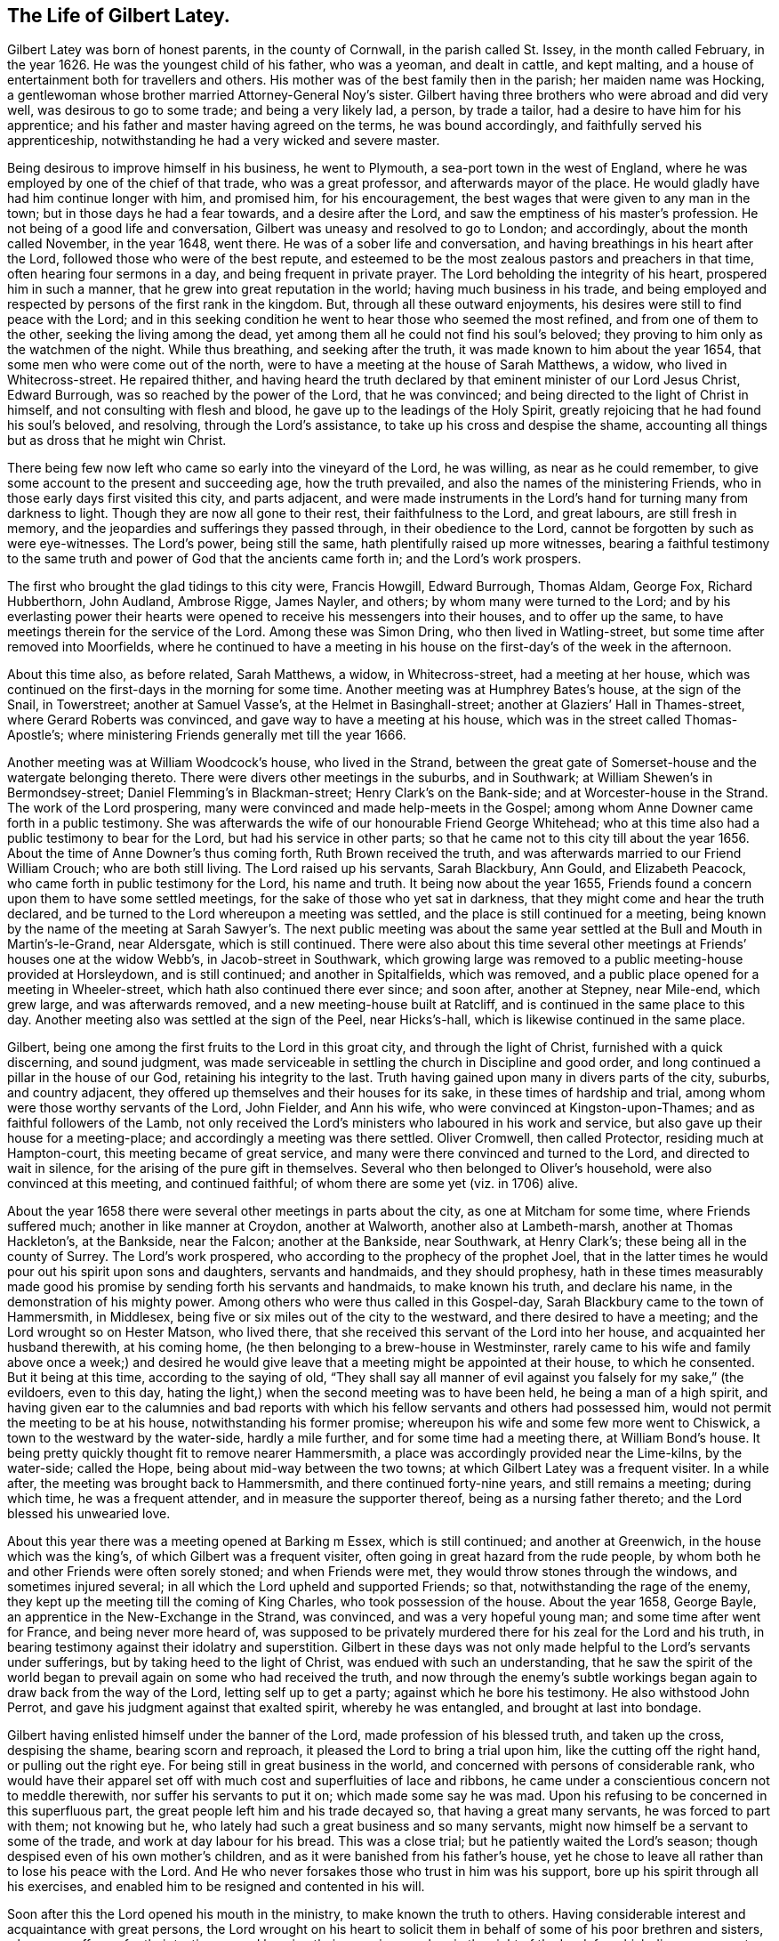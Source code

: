 == The Life of Gilbert Latey.

Gilbert Latey was born of honest parents, in the county of Cornwall,
in the parish called St. Issey, in the month called February, in the year 1626.
He was the youngest child of his father, who was a yeoman, and dealt in cattle,
and kept malting, and a house of entertainment both for travellers and others.
His mother was of the best family then in the parish; her maiden name was Hocking,
a gentlewoman whose brother married Attorney-General Noy`'s sister.
Gilbert having three brothers who were abroad and did very well,
was desirous to go to some trade; and being a very likely lad, a person,
by trade a tailor, had a desire to have him for his apprentice;
and his father and master having agreed on the terms, he was bound accordingly,
and faithfully served his apprenticeship,
notwithstanding he had a very wicked and severe master.

Being desirous to improve himself in his business, he went to Plymouth,
a sea-port town in the west of England,
where he was employed by one of the chief of that trade, who was a great professor,
and afterwards mayor of the place.
He would gladly have had him continue longer with him, and promised him,
for his encouragement, the best wages that were given to any man in the town;
but in those days he had a fear towards, and a desire after the Lord,
and saw the emptiness of his master`'s profession.
He not being of a good life and conversation,
Gilbert was uneasy and resolved to go to London; and accordingly,
about the month called November, in the year 1648, went there.
He was of a sober life and conversation,
and having breathings in his heart after the Lord,
followed those who were of the best repute,
and esteemed to be the most zealous pastors and preachers in that time,
often hearing four sermons in a day, and being frequent in private prayer.
The Lord beholding the integrity of his heart, prospered him in such a manner,
that he grew into great reputation in the world; having much business in his trade,
and being employed and respected by persons of the first rank in the kingdom.
But, through all these outward enjoyments,
his desires were still to find peace with the Lord;
and in this seeking condition he went to hear those who seemed the most refined,
and from one of them to the other, seeking the living among the dead,
yet among them all he could not find his soul`'s beloved;
they proving to him only as the watchmen of the night.
While thus breathing, and seeking after the truth,
it was made known to him about the year 1654,
that some men who were come out of the north,
were to have a meeting at the house of Sarah Matthews, a widow,
who lived in Whitecross-street.
He repaired thither,
and having heard the truth declared by that eminent minister of our Lord Jesus Christ,
Edward Burrough, was so reached by the power of the Lord, that he was convinced;
and being directed to the light of Christ in himself,
and not consulting with flesh and blood, he gave up to the leadings of the Holy Spirit,
greatly rejoicing that he had found his soul`'s beloved, and resolving,
through the Lord`'s assistance, to take up his cross and despise the shame,
accounting all things but as dross that he might win Christ.

There being few now left who came so early into the vineyard of the Lord, he was willing,
as near as he could remember, to give some account to the present and succeeding age,
how the truth prevailed, and also the names of the ministering Friends,
who in those early days first visited this city, and parts adjacent,
and were made instruments in the Lord`'s hand for turning many from darkness to light.
Though they are now all gone to their rest, their faithfulness to the Lord,
and great labours, are still fresh in memory,
and the jeopardies and sufferings they passed through, in their obedience to the Lord,
cannot be forgotten by such as were eye-witnesses.
The Lord`'s power, being still the same, hath plentifully raised up more witnesses,
bearing a faithful testimony to the same truth and
power of God that the ancients came forth in;
and the Lord`'s work prospers.

The first who brought the glad tidings to this city were, Francis Howgill,
Edward Burrough, Thomas Aldam, George Fox, Richard Hubberthorn, John Audland,
Ambrose Rigge, James Nayler, and others; by whom many were turned to the Lord;
and by his everlasting power their hearts were opened
to receive his messengers into their houses,
and to offer up the same, to have meetings therein for the service of the Lord.
Among these was Simon Dring, who then lived in Watling-street,
but some time after removed into Moorfields,
where he continued to have a meeting in his house
on the first-day`'s of the week in the afternoon.

About this time also, as before related, Sarah Matthews, a widow, in Whitecross-street,
had a meeting at her house,
which was continued on the first-days in the morning for some time.
Another meeting was at Humphrey Bates`'s house, at the sign of the Snail, in Towerstreet;
another at Samuel Vasse`'s, at the Helmet in Basinghall-street;
another at Glaziers`' Hall in Thames-street, where Gerard Roberts was convinced,
and gave way to have a meeting at his house,
which was in the street called Thomas-Apostle`'s;
where ministering Friends generally met till the year 1666.

Another meeting was at William Woodcock`'s house, who lived in the Strand,
between the great gate of Somerset-house and the watergate belonging thereto.
There were divers other meetings in the suburbs, and in Southwark;
at William Shewen`'s in Bermondsey-street; Daniel Flemming`'s in Blackman-street;
Henry Clark`'s on the Bank-side; and at Worcester-house in the Strand.
The work of the Lord prospering, many were convinced and made help-meets in the Gospel;
among whom Anne Downer came forth in a public testimony.
She was afterwards the wife of our honourable Friend George Whitehead;
who at this time also had a public testimony to bear for the Lord,
but had his service in other parts;
so that he came not to this city till about the year 1656.
About the time of Anne Downer`'s thus coming forth, Ruth Brown received the truth,
and was afterwards married to our Friend William Crouch; who are both still living.
The Lord raised up his servants, Sarah Blackbury, Ann Gould, and Elizabeth Peacock,
who came forth in public testimony for the Lord, his name and truth.
It being now about the year 1655,
Friends found a concern upon them to have some settled meetings,
for the sake of those who yet sat in darkness,
that they might come and hear the truth declared,
and be turned to the Lord whereupon a meeting was settled,
and the place is still continued for a meeting,
being known by the name of the meeting at Sarah Sawyer`'s. The next public meeting
was about the same year settled at the Bull and Mouth in Martin`'s-le-Grand,
near Aldersgate, which is still continued.
There were also about this time several other meetings
at Friends`' houses one at the widow Webb`'s,
in Jacob-street in Southwark,
which growing large was removed to a public meeting-house provided at Horsleydown,
and is still continued; and another in Spitalfields, which was removed,
and a public place opened for a meeting in Wheeler-street,
which hath also continued there ever since; and soon after, another at Stepney,
near Mile-end, which grew large, and was afterwards removed,
and a new meeting-house built at Ratcliff,
and is continued in the same place to this day.
Another meeting also was settled at the sign of the Peel, near Hicks`'s-hall,
which is likewise continued in the same place.

Gilbert, being one among the first fruits to the Lord in this groat city,
and through the light of Christ, furnished with a quick discerning, and sound judgment,
was made serviceable in settling the church in Discipline and good order,
and long continued a pillar in the house of our God, retaining his integrity to the last.
Truth having gained upon many in divers parts of the city, suburbs, and country adjacent,
they offered up themselves and their houses for its sake,
in these times of hardship and trial, among whom were those worthy servants of the Lord,
John Fielder, and Ann his wife, who were convinced at Kingston-upon-Thames;
and as faithful followers of the Lamb,
not only received the Lord`'s ministers who laboured in his work and service,
but also gave up their house for a meeting-place;
and accordingly a meeting was there settled.
Oliver Cromwell, then called Protector, residing much at Hampton-court,
this meeting became of great service,
and many were there convinced and turned to the Lord, and directed to wait in silence,
for the arising of the pure gift in themselves.
Several who then belonged to Oliver`'s household, were also convinced at this meeting,
and continued faithful; of whom there are some yet (viz. in 1706) alive.

About the year 1658 there were several other meetings in parts about the city,
as one at Mitcham for some time, where Friends suffered much;
another in like manner at Croydon, another at Walworth, another also at Lambeth-marsh,
another at Thomas Hackleton`'s, at the Bankside, near the Falcon;
another at the Bankside, near Southwark, at Henry Clark`'s;
these being all in the county of Surrey.
The Lord`'s work prospered, who according to the prophecy of the prophet Joel,
that in the latter times he would pour out his spirit upon sons and daughters,
servants and handmaids, and they should prophesy,
hath in these times measurably made good his promise
by sending forth his servants and handmaids,
to make known his truth, and declare his name, in the demonstration of his mighty power.
Among others who were thus called in this Gospel-day,
Sarah Blackbury came to the town of Hammersmith, in Middlesex,
being five or six miles out of the city to the westward,
and there desired to have a meeting; and the Lord wrought so on Hester Matson,
who lived there, that she received this servant of the Lord into her house,
and acquainted her husband therewith, at his coming home,
(he then belonging to a brew-house in Westminster,
rarely came to his wife and family above once a week;) and desired he
would give leave that a meeting might be appointed at their house,
to which he consented.
But it being at this time, according to the saying of old,
"`They shall say all manner of evil against you falsely for my sake,`" (the evildoers,
even to this day, hating the light,) when the second meeting was to have been held,
he being a man of a high spirit,
and having given ear to the calumnies and bad reports with
which his fellow servants and others had possessed him,
would not permit the meeting to be at his house, notwithstanding his former promise;
whereupon his wife and some few more went to Chiswick,
a town to the westward by the water-side, hardly a mile further,
and for some time had a meeting there, at William Bond`'s house.
It being pretty quickly thought fit to remove nearer Hammersmith,
a place was accordingly provided near the Lime-kilns, by the water-side; called the Hope,
being about mid-way between the two towns; at which Gilbert Latey was a frequent visiter.
In a while after, the meeting was brought back to Hammersmith,
and there continued forty-nine years, and still remains a meeting; during which time,
he was a frequent attender, and in measure the supporter thereof,
being as a nursing father thereto; and the Lord blessed his unwearied love.

About this year there was a meeting opened at Barking m Essex, which is still continued;
and another at Greenwich, in the house which was the king`'s,
of which Gilbert was a frequent visiter,
often going in great hazard from the rude people,
by whom both he and other Friends were often sorely stoned; and when Friends were met,
they would throw stones through the windows, and sometimes injured several;
in all which the Lord upheld and supported Friends; so that,
notwithstanding the rage of the enemy,
they kept up the meeting till the coming of King Charles,
who took possession of the house.
About the year 1658, George Bayle, an apprentice in the New-Exchange in the Strand,
was convinced, and was a very hopeful young man; and some time after went for France,
and being never more heard of,
was supposed to be privately murdered there for his zeal for the Lord and his truth,
in bearing testimony against their idolatry and superstition.
Gilbert in these days was not only made helpful to the Lord`'s servants under sufferings,
but by taking heed to the light of Christ, was endued with such an understanding,
that he saw the spirit of the world began to prevail
again on some who had received the truth,
and now through the enemy`'s subtle workings began
again to draw back from the way of the Lord,
letting self up to get a party; against which he bore his testimony.
He also withstood John Perrot, and gave his judgment against that exalted spirit,
whereby he was entangled, and brought at last into bondage.

Gilbert having enlisted himself under the banner of the Lord,
made profession of his blessed truth, and taken up the cross, despising the shame,
bearing scorn and reproach, it pleased the Lord to bring a trial upon him,
like the cutting off the right hand, or pulling out the right eye.
For being still in great business in the world,
and concerned with persons of considerable rank,
who would have their apparel set off with much cost and superfluities of lace and ribbons,
he came under a conscientious concern not to meddle therewith,
nor suffer his servants to put it on; which made some say he was mad.
Upon his refusing to be concerned in this superfluous part,
the great people left him and his trade decayed so, that having a great many servants,
he was forced to part with them; not knowing but he,
who lately had such a great business and so many servants,
might now himself be a servant to some of the trade,
and work at day labour for his bread.
This was a close trial; but he patiently waited the Lord`'s season;
though despised even of his own mother`'s children,
and as it were banished from his father`'s house,
yet he chose to leave all rather than to lose his peace with the Lord.
And He who never forsakes those who trust in him was his support,
bore up his spirit through all his exercises,
and enabled him to be resigned and contented in his will.

Soon after this the Lord opened his mouth in the ministry,
to make known the truth to others.
Having considerable interest and acquaintance with great persons,
the Lord wrought on his heart to solicit them in
behalf of some of his poor brethren and sisters,
who were sufferers for their testimony,
and keeping their consciences clear in the sight of the Lord;
for which divers were cast into prisons, and loathsome holes and dungeons.
This was in the time when the government was carried on in the name of Oliver Cromwell,
the Protector, wherein the people had a great seeming zeal,
but not according to knowledge,
and the Lord laid it upon many of his servants to go to and fro in the nation,
both into markets and steeple-houses, that knowledge might be increased,
the blind guides detected, and truth declared.

In the year 1659, he found a necessity upon him from the Lord,
to go to several of their steeple-houses, which they called churches,
and bear testimony against those who had set themselves
up over the people as ministers of Christ,
and yet were such as the Lord complained of by his prophets of old,
"`who preached for hire, and divined for money, running when the Lord never sent them,
teaching for doctrines the commandments of men,
and seeking their gain from their quarter,
and crying peace to the people in their sins.`"

At Dunstan`'s in the west in Fleet-street, after the preacher had ended his sermon,
Gilbert warned the people to take heed to their ways, adding,
that while people are workers of iniquity, they are,
according to the saying of our blessed Lord,
"`of their father the devil,`" and doing his work,
and an abomination in the sight of God; and while they regard iniquity in their hearts,
the Lord will not hear their prayers.
Upon this, the people in the steeple-house seemed all in a ferment;
the constable was called for, who with others took hold of Gilbert,
and haled him away out of their place of worship,
and afterwards carried him before a justice, who lived near the Grange,
in Little Lincoln`'s-inn-fields.
He desired the justice would be pleased to hear him patiently,
for at this time people were so far strayed from the way of truth,
that they were in a great measure strangers thereto,
and the Lord`'s people were as speckled birds,
and all manner of evil was spoken against them falsely for Christ`'s sake.
Whereupon the justice, like king Agrippa, permitting him to speak for himself, he said,
that he was moved of the Lord,
as some of the Lord`'s servants had been of old to go into the synagogues,
to go that day to Dunstan`'s steeple-house,
where finding one called Doctor Manton preaching,
and holding forth false doctrine to the people, he stayed till he had finished his sermon,
and then, before he entered into his prayer, charged him to prove his doctrine,
for that he was conscientiously dissatisfied therewith, as being erroneous.

The justice seemed to admire at what he had related,
and said that Doctor Manton was a very learned man,
and doubtless could make out by Scripture what he had preached that day.
Gilbert replied, all he desired was, that according to Scripture,
he would make good what he had preached to the people, but could not obtain it:
upon which the justice asked the constable whether, what Gilbert had thus alleged,
was true,
and whether that was the only matter for which he had brought the man before him?
To which the constable answered, That was the whole matter.
Then the justice replied,
that he had heard those people called Quakers were a sort of mad, whimsical folks; but,
this man talks very rationally, and I think, for my part,
you should not have brought him before me; to which the constable replied.
Sir, I think so too.
Gilbert had a few words in his heart to the justice, concerning the way of the Lord;
whereupon the justice desired the constable to take him away, saying,
he was come there to preach to him also.
Then the constable and Gilbert went away together,
and he was left at his liberty to go where he pleased.
After this he several times accidentally met with Manton,
and still challenged him to prove his doctrine, which he never could;
and at last meeting him in Westminster Abbey, he followed him close,
and asked him again to prove his doctrine; to which Manton said,
he was not able to prove it as Gilbert would have it; to which Gilbert replied,
"`If thou hadst told me so sooner, I had been better satisfied,`" and so left him.

After the breaking forth of the truth,
Gilbert was committed to the Gate-house prison in Westminster,
together with about fifteen or sixteen of his friends,
for meeting together in the fear of God to worship him.
They were all put into a dungeon, or hole,
which was about ten feet wide and eleven feet long,
and so dark that they could see no more light at mid-day than at mid-night.
The walls of it were wet, and they being pressed in so narrow a compass,
had room only to lie down by turns; so that while some lay down to rest,
others were forced to stand.
The keeper was so cruel as to command the turnkey
not to admit a little straw to be brought in,
to be put on the ground for them to lie on; but the Lord was with them,
and supported them under all the cruelty that was indicted upon them,
for the trial of their faith and patience; and delivered them from their sufferings.

The spirit of persecution raged in divers parts of the nation,
and many hundred Friends being put into prisons, houses of correction and dungeons,
a paper was drawn up and presented to a meeting of persons called a Parliament,
or Committee of Safety, to whom one Glanvil was speaker, or chairman.
The paper being delivered to him, was read, and was to this effect, That Gilbert,
and the Friends present,
desired their friends who were under these severe sufferings and confinement,
might be set at liberty; and that they were willing to go into prison in their steads.
This was not accepted.
Towards the latter part of Cromwell`'s time.
Friends were under great sufferings; and many were committed to prison in divers places;
and among the rest, some to the Gate-house and Bridewell in Westminster,
where they met with severe and hard usage from the master of the Gate-house,
whose name was Wickes.
He demanded a noble from each person,
besides seven shillings a week a piece for their
bed (although there were three beds in a room,
and two persons lay in a bed,) besides garnish-money;
for which they suffered the taking away of their clothes,
which were disposed of for the demand; and as for bread or beer,
they could only have it according to the prison rates.

Gilbert seeing all this, was very much troubled not only at his severity,
but that many who were cleared, lay after this miserable manner for their fees,
some of whom died in prison.
He therefore delivered to the justices of peace for Westminster,
a paper which he had drawn up, setting forth these grievances.
It was received and read by Sir William Wheeler, who was in commission for the peace,
but not being then well, he promised,
that if it should please the Lord to enable him to go abroad again,
he would call to account the matter complained of.
In some short time, God in his mercy having restored him and enabled him to get abroad,
he opened the matter on the bench of justices, and an order was made,
that Gilbert should bring witnesses to prove his allegations.
The witnesses being two prisoners then in custody,
the master of the prison made it his business as much as in him lay,
to hinder Gilbert from producing such evidence as the bench of justices directed,
and therefore turned out of prison all such as lay for their fees.
The day appointed for hearing the matter being at hand,
he hoped by that means to frustrate Gilbert from producing evidence to prove his charge;
but notwithstanding Wickes`'s cruelty and subtlety,
it pleased God to order things to be so brought to light,
that the very morning the matter was to come to a hearing, two women in good habit,
having by some means heard of this business, came from the post-house, at the White-hart,
Charing-cross, and informed Gilbert,
that their husbands were kept in the Gate-house prison for fees till they both died.
Upon this, Gilbert and another Friend, having got the evidence drawn up,
and signed by the women, approached the court; and the matter being called, Wickes,
the master of the prison, appeared, and Gilbert`'s charge against him was read.
He having a couple of Friends there with him who were prisoners, to attest the charge,
as well as the evidence under the two women`'s hands,
the justices asked the two Friends if they were witnesses; to which they replied,
they were,
and that the matter there read and complained of was true whereupon
the justices told Wickes they would call all these things to account.
Wickes returned home, and the Friends who were in the court,
not being wholly cleared of the prison, followed him,
and asked him what they had to pay for their lodging.
He, like one who had received a mortal blow, answered faintly,
"`What they pleased,`" and so went into his house,
and continued ill about three or four days, and in that time cried out, and said,
"`God will cut me off in the midst of my iniquity,`" and so died.
Notwithstanding all this his widow repented not, but grew more hardened;
and some time after was married to one Major Rroughton,
and was more wicked if possible than before.

Friends were now under sufferings for their consciences in Maryland,
notwithstanding they were some of the first planters there,
and had large promises of liberty and freedom made to them,
upon their going to settle there.
The old adversary stirred up some to inflict hardship
upon them on account of their tender consciences;
and Gilbert often attended the lord Baltimore, who was chief proprietor of that country,
on the behalf of these sufferers, for their relief;
and God blessed his attendance and solicitation, and it had a place with him,
so that he was prevailed upon for the ease of Friends there.

In the year 1660,
it having pleased the Lord to lay a necessity on two of his servants and handmaids,
viz. Catharine Evans and Sarah Cheevers, to visit divers parts beyond the seas,
warning the people to turn to the Lord; after having passed through several countries,
they arrived at the island of Malta, where,
for bearing testimony to the power of God revealed in and
through our Lord Jesus Christ by his spiritual appearance,
they were taken up and confined.
The tidings of this, some time after, came to London,
and Gilbert being often engaged in soliciting ease for the suffering,
made it his business to find out who had an interest in those parts;
and after some time and pains spent in this affair, he got information,
that one lord D`'Aubigny who came over with the queen-mother,
and was lord almoner to her, had both interest and command in the island of Malta.
When Gilbert had obtained this knowledge, he soon got access to him,
and found him to be a well-tempered man;
and notwithstanding the way of the Lord was evilly spoken of,
and his people were looked upon by many as speckled birds,
and went as with their lives in their hands,
the power of God so wrought on this lord D`'Aubigny, although he was a priest in orders,
that he was very kind and free to Gilbert, and reasoned with him like Felix with Paul,
about the principles of truth and way of the Lord;
and being informed concerning the power of God and the manner of the spirit`'s working,
answered, that some of their people thought our friends were mad; but, said he,
I do not think so of them.

In discourse with him at another time, he said, Let me talk with you ever so long,
you will still tell me of the spirit of God, and the grace of God,
and the work and operation thereof,
and the love of God you are made witnesses of through Jesus Christ,
which I believe may in a measure be true;
but do you not think it is well to have something
to represent that which you so much love?
To which Gilbert answered, that the substance of all things is come,
Christ in us the hope of glory, and all the outward types,
representations and shadows must come to an end, and be swallowed up in our blessed Lord;
who told his disciples it was expedient for them he should go away; but, said he,
I will not leave you comfortless.
If I go not away, the Comforter will not come; but if I depart, I will send him unto you,
even the spirit of truth, which shall guide you into all truth;
and also that He who was with them should be in them.
This being witnessed, there needed nothing outwardly to represent or put them in mind,
for He being so near, was himself the saints`' daily remembrancer.
Upon this they parted; but Gilbert often visited him,
to desire and remind him to show kindness to the Friends
that were under confinement in a strange place,
and at so great a distance from their friends and their native country.

Coming another time to wait on him, he bid Gilbert follow him;
and went into the queen`'s chapel, where Gilbert seeing the people on their knees,
and the candles lighted on the altar, made a halt,
and asked the lord D`'Aubigny what he meant by bidding him come there, for, said he,
thou knowest I can bow to nothing here; upon which he answered, "`Follow me,
and no body shall hurt you, nor meddle with you.`"
Gilbert followed him through the chapel to a room behind the altar,
where was another of the queen`'s priests; and there being some lesser altars,
the lord D`'Aubigny said to Gilbert, "`You never yet saw me in my priestly habit,
but now you shall;`" and whilst he was making ready,
the power of the Lord worked so much on Gilbert,
that he stepped up on a place they called a private altar,
and began to preach truth unto them.
Among other expressions, he observed,
"`We have an altar of which you have no right to eat.`"
Whereupon the queen`'s priest asked, "`What altar is this you speak of?`"
said Gilbert, "`The altar I speak of,
is that on which the saints daily offer up their
prayers to the living God:`" the priest replied,
"`Friend,
there is no greater state attainable than what you
speak of;`" and so they parted again for that time.

Gilbert ceased not to visit the lord D`'Aubigny,
still renewing his request for kindness to be shown to his suffering friends;
and some time after, going to wait on him,
to see if he had any answer to letters which he had promised to write on their behalf,
he acquainted Gilbert that his friends were at liberty; which was joyful news to him.
Some time after, they arrived in England, came to London, and went to visit Gilbert;
and after acknowledging his love and endeavours for their liberty,
desired him to bring them to see the lord D`'Aubigny,
whom the great God had made an instrument of their enlargement out of severe imprisonment.

Gilbert was very willing to accompany them, and according to their desire,
went with them to wait on the lord D`'Aubigny.
When they came, and he understood Gilbert was desirous to have the liberty of seeing him,
he came to them;
and Gilbert told him his friends who were made partakers of his great kindness,
and released of their bonds in Malta,
were now come to pay their acknowledgments to him for the same.
He asked if they were the women.
To which they replied, they were; and as the Lord put it into their hearts,
they spake to him; adding, that were it in their power,
they should be as ready in all love to serve him; upon which he replied, "`Good women,
for what service or kindness I have done you, all that I desire of you is,
that when you pray to God, you will remember me in your prayers;`" and so they parted.

Upon the coming in of King Charles II. great part of the
nation was so transported in idolatry and excess,
and many into madness, and so far wandered from the Spirit of God,
and slighted the motions thereof,
that to wait upon the Lord for its renewings was accounted a crime.
Friends having then a meeting at Stephen Hart`'s house,
in the New Palace Yard in Westminster; on the third-day of the week in the forenoon,
according to their usual manner,
Gilbert and some others were met there to worship the Lord,
as they were conscientiously persuaded was their duty;
waiting upon him to feel his refreshing presence and love shed in their hearts.
As they were thus met, two parties of foot soldiers came,
the one being of the trained-bands, the other of the king`'s foot-guards;
and they differed among themselves, which should first lay hold of Friends;
but the guards being the stronger party, took them into their custody.
He who commanded them, laid hold of Gilbert, and told him that he was his prisoner,
and all he had about him was his plunder: upon which Gilbert said,
"`If I am thy prisoner, and all about me thy plunder,
I charge thee in the name of the Lord, that thou see no man hurt me,
nor my friends;`" for what with the trained-bands and the guards,
and the flocking of the people, a great rude company was got together.
As the officer led Gilbert through them, he said, and bound it with an oath,
that if any of them harmed the prisoners, he would endeavour to be the death of them.
Gilbert was carried away prisoner, and put under the Banqueting-house at White-Hall,
where the presence of the Lord accompanied him to his great comfort and satisfaction,
in more than an ordinary manner, and he had good service there for the Lord.

Notwithstanding the trials which attended the people of God in these days,
his power prevailed, and the truth prospered,
and many were convinced and turned to the Lord.
Among these, Elizabeth Trott having received the truth, gave up her house,
which was towards the end of the Pall Mall, near James`'s house, for a meeting,
which in a great measure was settled by Gilbert,
who was a very constant attender thereof;
and having acquaintance with a justice of peace who lived thereby,
had often prevailed to induce him to moderation.
But at last he told Gilbert, that our meeting being so near the duke`'s palace,
he had been much blamed about it,
and now had received positive command to put the laws in execution,
and disperse the meeting; adding, "`I can no longer forbear coming,
in order to prosecute the commands laid upon me by so high and eminent a hand,
as his that hath given me this matter in charge.`"
However, Gilbert could not forbear, but as he was persuaded was his duty,
observed the command laid on the people of God,
not to forsake the assembling of themselves together, and went to the meeting,
it being about the latter part of the year 1662.
The justice, according to the command he had so positively received,
broke up the meeting, and Gilbert and another public Friend were carried away prisoners,
and afterwards Friends were often kept out, and met in the street;
and although they were several times taken and confined,
yet Gilbert was still a frequent and constant attender.

Persecution was very heavy, not only in this city and suburbs,
where many were under confinement, for meeting to worship the Lord;
but the same spirit was at work in other parts of the kingdom,
and Friends underwent great sufferings and hardships in most counties,
and the people were in a light libertine spirit,
having little consideration of the "`affliction of Joseph,`" but were very high, proud,
and loose.

The Lord God of heaven beholding that people`'s hearts were thus exalted,
and his fear trampled upon, shook his rod over this great city, and brought a pestilence,
which swept away about an hundred thousand of its inhabitants.
This was in the year 1665,
and Gilbert had taken lodgings in order to go into the country;
but as many Friends were under close confinement
in several jails for the testimony of a good conscience,
particularly in Newgate, the Gate-house in Westminster, and other prisons,
Gilbert could not find freedom to leave the city, to go and be at ease,
while his brethren were thus under sufferings, and therefore continued there;
and according to his wonted manner, visited them in the jails,
and endeavoured that nothing should be wanting for their support, or,
according to his power, to procure their enlargement.

[.embedded-content-document.testimony]
--

+++[+++Editor`'s Note: It will doubtless be interesting to our readers,
to have a more particular account of this solemn visitation of divine judgment.
The period at which it broke out, was one of very severe persecution.
Hundreds of Friends were in the prisons,
and many on board vessels in the river under sentence
of banishment for their religious principles.
The fury of the oppressor seemed nearly to have reached its height,
when it pleased the Most High to bring this calamity on the city,
which was the very fountain of persecution.
Many Friends beside Gilbert Latey, remained in the city during the whole time;
and though according to the saying of Holy Scripture,
"`One event happeneth to the righteous and the wicked`" at such times;
the Lord being pleased to take his servants unto himself,
yet there were many remarkable instances in which
preservation was vouchsafed to those who,
from motives of benevolence and of religious duty,
spent their time in relieving the distresses of their suffering fellow creatures.

It is a fact deemed worthy of notice by many at that time,
that the disease first broke out in Bear-binder`'s lane,
in a house adjoining that in which Edward Brush resided,
a Friend who had just previously been banished from his native country for his religion.

Amongst the many calamities with which the Almighty
is pleased to visit the children of men,
in order to reduce them to a just sense of their
own weakness and entire dependence upon him,
there is scarcely any more productive of true penitent humiliation,
and of a sight of what is really good and truly evil, than those contagious distempers,
which an offended God sometimes suffers to rage amongst the people.
In the year 1665 the city of London was sorely visited by the plague:
An account of the progress and effects of that visitation was kept by
a citizen who remained there during the whole time of the sickness,
and appears to have been candid and judicious in his remarks thereon.
I trust my readers may, in a short description of that memorable judgment,
meet with lessons of best wisdom,
which nothing can so effectually teach as a close
and serious converse with death and the grave.
The introduction of this contagion into London was by some goods imported from Holland,
which had been brought thither from the Levant.
It first broke out m the house where those goods were opened,
from whence it spread to other houses.
In the first house that was infected four persons died:
A neighbour who went to visit them returning home, gave the distemper to her family,
and died with all her household.
The parish officers who were employed about the sick persons, being also infected,
the physicians perceived the danger, and,
upon narrow inspection were assured that it was indeed
the plague with all its terrifying particulars,
and that it threatened a general infection.

The people began now to be alarmed all over the town;
the usual number of burials within the bills of mortality
for a week were generally about 240 to 300,
but from the 17th to the 24th of January,
the printed bill was 474. However this went off again,
and the frost continuing very severe till near the end of February, the bills decreased,
and people began to look upon the danger as good as over;
but in May the bills greatly increased, and the weather becoming hot,
the infection spread again in a dreadful manner.

[.small-break]
'''

"`I lived,`" says the author, "`without Aldgate,
and as the distemper had not reached to that side of the city,
our neighbourhood continued easy; but at the other end the consternation was very great,
and the nobility and gentry thronged out of the town
with their families in an unusual manner.
Nothing was to be seen but wagons, carts and coaches with goods and people,
and horse-men attending them, hurrying away; then empty wagons and carts appeared,
apparently returning to fetch more people, besides numbers of people on horseback,
fitted out for travelling.
This was a very melancholy prospect; indeed there was nothing else of moment to be seen.
It filled my mind with very serious thoughts of the misery that was coming upon the city,
and the unhappy condition of those that would be left in it.

By the end of July the contagion had spread to a great degree:
Sorrow and sadness sat upon every face; and though some parts were not yet overwhelmed,
all looked deeply concerned.
London might well be said to be all in tears.
The mourners did not go about the streets;
nobody made a formal dress of mourning for their nearest relations,
but the voice of mourning was indeed heard in the streets;
the shrieks of women and children at the windows and doors
of their houses where their dearest relations were dying,
were so frequently to be heard as we passed the streets,
that it was enough to pierce the stoutest heart.
Tears and lamentations were seen almost in every house,
especially in the first part of the visitation for towards the latter
end people did not so much concern themselves for the loss of their friends,
expecting that themselves should be summoned the next hour.

It was a time of very unhappy breaches amongst us in matters of religion,
divisions and separate opinions prevailed.
The Church of England was lately restored,
and the Presbyterians and other professions had set up their meetings for worship,
in which they were frequently disturbed, the government endeavouring to suppress them.
But this dreadful visitation reconciled the different parties,
and took away all prejudice and scruple from the people.
But after the sickness was over, that spirit of charity subsided,
and things returned to their own channel again.
Here we may observe,
that a nearer view of death would soon reconcile men of good principles to one another,
and that it is chiefly owing to our easy situations in life,
and our putting these things far from us, that dissensions are fomented,
and that there is so much prejudice and want of Christian charity and union amongst us.
A close view and converse with death, or with diseases that threaten death,
would sweeten our temper, remove our animosities,
and bring us to see with different eyes.
On the other side of the grave we shall all be brethren again.

The inns of court were all shut up, there were few lawyers to be seen in the city,
indeed there was no need of them, for quarrels and divisions about interest had ceased;
every body was at peace.

It was also worthy of observation, as well as fruitful of instruction,
to observe with what alacrity the people of all persuasions embraced
the opportunities they had of attending upon the public worship,
and other appointed times of devotion, as humiliations,
fastings and public confessions of sins, to implore the mercy of God,
and avert the judgment which hung over their heads.
The churches were so thronged, that there was often no coming near, no,
not to the very door of the largest.
There was also daily prayers appointed morning and evening,
at which the people attended with uncommon devotion.

All plays and interludes which had lately began to increase amongst us, were forbidden;
the gaming-tables, public dancing-rooms and music houses,
which had multiplied and began to debauch the manners of the people,
were shut up and-suppressed, finding indeed no trade;
for the minds of the people were generally humbled and agitated with other things:
death was before their eyes, and every body began to think of their graves.

The infection still gradually increased till the middle of August,
when there died a thousand a day, by account of the weekly bills,
though they never gave a full account by many thousands;
many of the parish officers were taken sick themselves
and died when their account was to be given in.
The parish of Stepney alone had within the year, one hundred and sixteen sextons,
gravediggers, and carriers of the dead, etc.
Indeed the work was not of a nature to allow them
leisure to take an exact tale of the dead bodies,
which were all thrown together in the dark in a pit,
to which no man could come near without the utmost peril.

I had, says the author, the care of my brother`'s house,
which obliged me sometimes to go abroad.
In these walks I had dismal scenes before my eyes, as, particularly,
of persons falling dead in the streets, shrieks of women,
who in their agonies would throw open their chamber-windows,
and cry out in a melancholy manner.
It is impossible to describe the various ways in which the
passions of the poor people would express themselves.
Passing through Token-house yard,
of a sudden a casement violently opened just over my head, and a woman cried: '`Oh!
Death, Death, Death,`' which struck me with horror and a chilness in my very blood.
There was nobody to be seen in the whole street, neither did any window open,
for people had no curiosity now in any case.

Death did not now hover over every one`'s head only,
but looked into their houses and chambers, and even stared in their very faces;
and though there was some stupidity and dulness of mind,
yet there was a great deal of just alarm sounded in the inmost soul.
Many consciences were awakened; many hard hearts melted into tears;
many a penitent confession was made of crimes long concealed.
People might be heard even in the streets as we passed along, calling upon God for mercy,
through Jesus Christ, and saying: I have been a thief; I have been an adulterer;
I have been a murderer, and the like;
and none durst stop to make inquiry into such things,
or to administer comfort to the poor creature,
who in the anguish both of soul and body thus cried out.

Many were the warnings that were then given by dying penitents to others,
not to put off their repentance to a day of distress,
and that such a time of calamity as this was no time for repentance.
I wish, says the author,
I could repeat the very sound of those groans and
exclamations that I heard from some poor dying creatures,
when in the height of their agonies and distress,
and that I could make him that reads this hear, as I imagine, I now hear them,
for the sound seems still to ring m my ears.
In the beginning of September the number of burials increasing,
the church-wardens of Aldgate parish ordered a large pit to be dug,
to hold all the dead who might die in a month,
it was about forty feet long and sixteen broad.
Some blamed the church-wardens for suffering such a frightful gulf to be dug;
nevertheless in two weeks they had thrown more than eleven hundred bodies into it,
when they were obliged to fill it up,
as the bodies were come within six feet of the surface.

I must not omit mentioning the disposition of the people of that day,
with respect to their charity to the poor,
which indeed was very large both m a public and a private way.
Some pious ladies were so zealous in this good work,
and so confident in the protection of Providence in the discharge of this great duty,
that they went about themselves distributing alms,
and visiting the poor families that were infected, in their very houses,
appointing nurses and apothecaries to supply them with what they wanted;
thus giving their blessings to the poor in substantial relief,
as well as hearty prayers for them.
I will not undertake to say,
that none of these charitable people were suffered to die of the plague,
but this I may say, that I never knew that any of them died,
which I mention for the encouragement of others in case of like distress; and doubtless,
if they that give to the poor lend to the Lord, and he will repay it,
those that hazard their lives to give to the poor,
and to comfort and assist them in such a misery as this,
may hope to be protected therein.

From the middle of August to the middle of September
the infection still increased and spread itself,
with an irresistible fury.
It was reckoned, that during that time there died no less than sixteen hundred a day,
one day with another.
It was then that the confusion and terror was inexpressible.
The courage of the people appointed to carry away the dead, began to fail them:
the vigilance of the magistrates was put to the utmost trial.
At last the violence of the distemper came to such a height,
that the people sat still looking at one another, and seemed quite abandoned to despair.
In a word, they began to give themselves up to fear,
that there was nothing to be expected but a universal desolation.
Despair made them bold and venturous, they were no more shy of one another,
as expecting there was now no avoiding the distemper, but that all must go.
This brought them in crowds to the churches;
they inquired no more what condition the people who sat near them were in,
but looking upon themselves also as so many dead corps,
they came to the churches without the least caution, and crowded together,
as if their lives were of no consequence,
compared to the work which they were come about.
Indeed, their zeal in coming,
and the earnestness and affectionate attention they showed to what they heard,
made it manifest what value people would put upon the worship of God,
if they thought every day they attended would be their last.

It was in the height of this despair, that it pleased God to stay his hand,
and to slacken the fury of the contagion,
in a manner as surprising as that of its beginning,
and which demonstrated it to be his own particular hand above the agency of means.
Nothing but omnipotent power could have done it.
The contagion despised all medicine: death raged in every corner,
and had it gone on as it did then,
a few weeks more would have cleared the town of all its inhabitants.
In that very moment when thirty thousand were dead in three weeks, nay,
when it was reported three thousand died in one night,
and an hundred thousand more were taken sick, when we might well say.
Vain was the help of man, it pleased God to cause the fury of it to abate,
and by his immediate hand to disarm the enemy.
It was wonderful!
The physicians were surprised, wherever they visited, to find their patients better,
and in a few days every body was recovering.

Nor was this by any medicine found out, or any new method of cure discovered;
it was evidently from the secret invisible hand of him that had at first sent this disease,
as a judgment upon us.
Let the philosophers search for reasons in nature to account for it,
and labour as much as they will to lessen the debt they owe to their Maker;
those physicians who had the least share of religion in them,
were obliged to acknowledge, that it was all supernatural.
The streets were now full of poor recovering creatures,
who appeared very sensible and thankful to God for their unexpected deliverance:
Yet I must own, that as for the generality of the people,
it might too justly be said of them, as was said of the children of Israel,
after they had been delivered from the host of Pharaoh, that they sung his praise,
but soon forgot his works.`"

[.small-break]
'''

The author, who was preserved unhurt with his whole family,
during the time of the sickness,
gives a particular account of the reasonings and fears which affected his mind,
before he could come to a fixed conclusion, whether to stay,
and take his lot in the station in which God had placed him, or by leaving the city,
run the hazard of unsettling himself At the earnest solicitations
of his brother he had concluded to go;
but being always crossed in this design by accidents, it came one morning,
as he expresses it, very warmly in his mind,
whether these repeated disappointments were not intimations to him,
that it was the will of heaven he should not go.
This was succeeded by a further thought, that if it was from God,
he was able effectually to preserve him in the midst
of all deaths and dangers that would surround him,
and that if lie attempted to secure himself, by fleeing from his habitation,
and acted contrary to these intimations, which he believed to be divine,
it was flying from God, who could cause his justice to overtake him,
when and where he thought fit.

But what finally fixed him in a resolution to stay,
and cast himself entirely upon the protection and good pleasure of the Almighty was,
that at a time when his thoughts were more than commonly serious upon this weighty subject,
turning over the Bible which lay before him, he cried out, '`Well, I know not what to do,
Lord direct me!`' at that juncture happening to stop and
casting his eye on the second verse of the 91st Psalm,
he read to the tenth, as follows, viz. '`I will say of the Lord,
he is my refuge and my fortress, my God, in him will I trust.
Surely he shall deliver thee from the snare of the fowler,
and from the noisome pestilence.
He shall cover thee with his feathers, and under his wings shalt thou trust:
His truth shall be thy shield and buckler.
Thou shalt not be afraid for the terror by night, nor for the arrow that flieth by day,
nor for the pestilence that walketh in darkness,
nor for the destruction that wasteth at noon-day.
A thousand shall fall at thy side, and ten thousand at thy right hand;
but it shall not come nigh thee.
Only with thine eyes shalt thou behold and see the reward of the wicked.
Because thou hast made the Lord which is thy refuge, even the Most High thy habitation:
There shall no evil befall thee,
neither shall any plague come nigh thy dwelling,`' etc.]

--

[.offset]
Returning to the Life of Gilbert Latey.

In this time of sore exercise, he was also engaged in visiting Friends in their families,
as well those under sickness, as others whom the Lord had in measure restored again;
and the Lord inclined several Friends in the country,
to consider the poor who were under this great calamity,
and accordingly they sent money to be distributed,
a part of which was allotted to the poor people who were ill with the sickness,
but more especially to those who were shut up in
their houses in the out-parishes without Temple Bar.
This service was committed to the care of Gilbert, and one other Friend,
to visit the poor, particularly those who were confined to their own houses,
and as near as they could they neglected none,
but went and administered the charity to them, many of whom had running sores upon them;
and the Lord was with him to preserve him in health.

After the contagion was much abated, and the mortality decreased,
there happening a matter of difference,
Gilbert was chosen an arbitrator for putting an end to it;
and the hearing of both parties taking much time,
and all the while sitting in a cold damp room, he felt the cold strike to his heart;
and as most illness then turned to the plague, he suddenly grew very ill;
but the Lord was good to him, and having further service for him, raised him up again.

In the year 1666, Friends belonging to that end of the city,
agreed to remove the meeting from Pall-Mall more among the body of Friends,
there being very few houses then in the Mall except on the side next the Park,
the other side being a great row of large elm trees
and that which is now the market and the square,
and all thereabouts being fields.
Westminster being the residence of several Friends,
and a great concourse of people that way,
Gilbert and some Friends sought to get a place for a meeting in those parts,
and accordingly they bought the lease of a house
and garden in the Little Almonry in Westminster,
and immediately paid down the purchase money,
and the meeting hath continued there ever since.

The Lord by the visitation of pestilence upon the city, had both thinned the people,
and made grass grow in the streets, of both which his servants had forewarned the people,
that they might repent.
But they not being humbled, still persisted in their former loose course of life,
and continued in that persecuting spirit which strove to lay waste the heritage of God,
by imprisoning, banishing, and despitefully using his children and servants,
their hearts being hardened against the Lord; and his counsel,
through his messengers being slighted, and profaneness too much encouraged,
to the grief of the upright-hearted.
The great God beholding these things,
suffered the devouring flames to consume the dwellings of thousands,
and their costly furniture, and hereby opened the prison doors,
laying 13,000 houses in ashes.
Gilbert being a partaker with his brethren then under sufferings,
and an eye witness of what is here related, did warn some of this impending judgment;
and was desirous that those who are the children of that
persecuting generation which the Lord thus visited,
into whose hands this may come, might take warning and return to the Lord God.

In the year 1670, about the sixth month,
it being a time of great suffering generally through the nation,
Gilbert had it upon his mind to visit his native country, the west of England.
He took his way through Reading,
where he visited Friends who wore prisoners for the testimony of their consciences;
and having been refreshed together, he went from thence to Bristol,
and had a good meeting with Friends.
From thence he took his way through Bridgewater, and after visiting Friends there,
passed on to South-Moulton, and from thence into Cornwall,
where he had several good meetings, and went towards the Land`'s-end.
At John Ellis`'s, not far from thence, he had a meeting on the first-day of the week,
and the Lord`'s power preserved him;
and the next morning riding to visit some Friends very near the Land`'s-end,
he met the persecuting justice, who, as Gilbert was afterwards acquainted,
was very much displeased that his accomplices had failed to give him information,
for he would have seized Gilbert`'s and his man`'s horses, for that day`'s meeting.

After having visited Friends in that part of the country, he came to Penzance,
and Market-Jew; and near Market-Jew,
at a place where there never had been a meeting before, he had a meeting,
to the great satisfaction of several present.
From thence he went to Helston, and so to Falmouth and Truro,
and back to Loveday Hamley`'s at Tregangeeves,
having had meetings in several parts of that country.

Upon leaving Cornwall for Plymouth, he received a letter from London,
informing him of the great persecution which attended Friends, as well on their persons,
as by the spoiling of their goods:
and that their meeting-house at Horsleydown was begun to be pulled down,
there being a timorousness in some persons to stand by their title,
and own and defend the same.
Shortly after, by another letter, tidings came that Sir John Robinson,
then governor of the Tower of London,
had given order for pulling down Friends`' meeting-house at Ratcliff, which was done,
for want of those appearing and owning the title, who were immediately concerned therein.
Another account stated that the governor of the Tower intended
to pull down Friends`' meeting-house in Wheeler-street.
The title of this meeting-house being in Gilbert, and he being away from home,
a Friend was desired to wait on Sir John Robinson,
and acquaint him that the person who owned that meeting-house
was gone a journey into the west of England,
and therefore to desire he would forbear doing what he intended,
till the person that owned it returned: Robinson replied,
"`How long will it be till he return?`"
To which answer was made.
About a fortnight or three weeks: the governor replied,
"`I will then forbear three weeks.`"
By the time the Friend had thus spoken to Robinson,
Gilbert was come to Plymouth in his way back to London; and having visited Friends there,
went to Kingsbridge; and, contrary both to his and Friends`' expectation,
had a peaceable good meeting,
and afterwards spent a little time with Friends who were under great sufferings,
and particularly two young maiden gentlewomen, who had not long been convinced,
and were committed to prison, by a warrant from a justice, whose name was Bare,
for their not coming to the parish place of worship to hear, as they styled it,
divine service.

Gilbert hearing this,
and having an interest in some that were very eminent in the lieutenancy,
and ancient in the commission of the peace,
resolved to use his utmost endeavours and interest,
to procure the enlargement of those women Friends.
Whereupon he ordered his man to take care that his horses might be well fed,
for that he should now travel pretty hard: so he left Kingsbridge,
and it being a very inclement day, came that evening to Exeter;
and after having visited Friends, proceeded to a great knight`'s house,
which was about eighteen miles distant, and not much out of the way towards London.
When Gilbert arrived, the knight was at home, and his gentleman received him very kindly;
and he being well known to the lady and daughters of the family,
soon had access to the knight, who was glad, as he expressed himself,
to see Gilbert in those parts.
The weight of his Friends`' sufferings, and in particular those of the two females,
lay so upon Gilbert, that he immediately importuned the knight for their enlargement;
to which he at last replied,
that he would do more for Gilbert than for all his
friends of his persuasion in the kingdom;
upon which Gilbert acknowledged his kindness, and pressed for his favour in their behalf.

The time of the sessions being near, he desired him to be there,
and to take care that they were called,
lest otherwise they might not be brought before the bench;
and he would use his interest with the justices for their enlargement.
He ordered his clerk to note down and remind him of what Gilbert had said.
Gilbert then took leave of the knight, and his family, and set forward for London,
visiting Friends in his way.
When he arrived at London he ordered a poor Friend to be put into Wheeler-street meeting-house,
to whom he made a lease;
and then desired the Friend who had before attended the governor of the Tower,
to let him know the person who owned the meeting-house in Wheeler-street,
was now come home, and ready to attend him when he should be pleased to appoint.

In a few days Gilbert was ordered to appear before the governor.
He, with the other Friend, went at the time appointed to the governor`'s house,
in the Tower, and was soon called in before him.
He appeared very stern towards Gilbert,
and asked him if he owned the meeting-house where Friends met in Wheeler-street;
to whom he answered, he did, and several more too.
The governor said, "`And how dare you own any meetinghouse contrary to the king`'s laws?`"
To which Gilbert said, that he owned that meeting-house before the king had any such law.
The governor replied, "`I find you are a pretty fellow; and pray,
who lives in the meetinghouse?`"
Gilbert answered, "`My tenant.`"
"`Your tenant!`" said the governor, "`What is your tenant?`"
"`One that I have thought good to grant a lease to,`" said Gilbert.
"`Then,`" replied the governor, "`you have a tenant that hath taken a lease from you?`"
Gilbert answered, "`Yes.`"
Upon this the governor looked not pleased, and calling the other Friend by his name,
said, "`I think you have now fitted me, and brought a fellow to the purpose;
had your friends been as wise as this fellow,
you might have had your other meeting-houses as well as this;`" and so dismissed them.
After this, Friends taking the same care, have ever since preserved their meeting-houses.

Soon after this, Gilbert had account by letter,
that at the sessions for the county of Devon,
the knight remembered his promise to Gilbert,
and moderated the justice who committed the two Friends.
As they sat at dinner, he acquainted the other justices,
that he was informed of two young women, Quakers,
that lay in prison for not coming to church; "`and,`" said he,
"`I am very much importuned to use my interest with you for their enlargement,
which I desire you will favour so far that it may be done;
for indeed I think it is a pity they should be longer under confinement.`"
This knight being in so eminent a station, both on the bench and otherwise,
the rest of the justices acquiesced that they should be brought before them accordingly.
"`But, then,`" said the knight, "`when they are brought before you,
and upon examining into the matter, you shall think fit, as I hope you will,
to clear them, there will another hardship attend them; which is,
that after they are cleared by you, they will still be detained for their fees;
for none of them will pay fees, and therefore that they may be wholly at liberty,
we must, among ourselves,
collect as much money to give the jailer as will answer their fees; and,`" said he,
"`here I will begin:`"--laying down money on the table, and the rest did the like.
The Friends being brought before them on the bench,
were cleared and set at liberty to return to their habitations,
which they did accordingly; for which favour Gilbert, according to his wonted manner,
returned the knight his acknowledgment.

As he kept to the truth, still bearing the cross of Christ,
it came upon him to write something by way of caution
and encouragement to such as were of the same trade,
that they might know the power of it to lead them out of superfluity,
and be a means to persuade and advise others therefrom;
whereby that which tended chiefly to gratify the proud, loose, high mind,
might as much as in them lay, be discouraged; the needless part be relinquished,
the vain mind brought down, and truth and a good conscience kept to,
for which he wrote the following paper;
and being communicated to several Friends of the same trade,
they were well satisfied with it, and desired it might be printed, as follows:

[.embedded-content-document.epistle]
--

[.letter-heading]
A Salutation or Testimony of true and brotherly love, unto all who are concerned therein.

[.salutation]
Dear Friends,

To whom the truth of God hath appeared,
and hath been made known in the light of his beloved Son,
whom he hath sent into the world to discover the ways of sin,
in the hearts and consciences of the children of men; that so all may depart from them,
as they are made known to them by the light that shines in their hearts,
which is the standard to try all by, and the balance to weigh all in,
of what sort soever, whether it be of God or no.
And this is the rule for us to walk by, even the law of light,
which gives life and salvation to all that believe, and therein abide.
This it was which first gathered us together,
and raised desires in us after the Lord`'s way, with which our souls are refreshed,
and our spirits comforted and consoled in the enjoyment of it,
more than with our appointed food.
When we have met together to wait upon him in his heavenly way,
he hath filled our hearts with his dew,
and refreshed us as with the early and latter rain;
and here we came to feel the Lord`'s power revealed,
who works all our works in us and for us, by the operation of his own eternal spirit,
by which he is cleansing his sanctuary, and making vessels fit for the Master`'s use,
for life to reign in; that the love of God may overflow in all,
inviting the nations to come and walk in the light of the Lamb, and be saved.
This is that which we have breathed unto the Lord for, as for ourselves,
that so all may come to the knowledge of the truth, and be saved.
Wherefore dear Friends, mind God`'s leading in all things whereunto you are called,
and therein abide with the Lord,
keeping a conscience void of offence towards God and man:
that so the truth may be adorned in us all, by a holy life and godly conversation,
as becomes the Gospel of our Lord Jesus Christ; that so God, over all,
may have the glory and honour, to whom it belongs forevermore.

And now, dear Friends,
we have sometimes met together to discourse of trades and callings,
but more particularly of our own, which we are in, being tailors,
in which we have met with trials for many years,
though little of it hath been declared by some of us,
knowing the arm of the Lord has supported us through all,
and given us a reward as we stood faithful to his requirings.
This is our desire for all that are convinced of the Lord`'s truth,
and know his heavenly way to walk in it;
and where anything appears to draw back or hinder,
though it be as the right hand or the right eye, yet if it offends, pull it out,
and cast it from you, and enjoy life, which is more than all.
And our desire for you all, is that you keep nothing back which God calls for;
and that you have not peace in your employments,
of which we have sometimes discoursed as superfluity, and things altogether needless,
which some of us for many years have left undone.
We wish it were so with all,
that there might be a clearness and an enlargement in the Lord`'s power,
and an increase of his love, which is much better than the increase of corn, or wine,
or oil.
And these things, Friends, we lay before you in the love of God,
being delivered from those burdens that many yet groan under, as lace, ribbons,
and needless buttons, altogether useless; and such like things,
which the light doth not justify,
but are out of that in which the true fellowship stands.
As for answering the world in making their clothes,
we leave it to the witness of God in you all,
and as much as in you lies induce them to moderation; and as for Friends,
we hope that they will not desire, nor wear anything inconvenient,
and therefore need say nothing more about it:
believing the Lord will so open their understandings,
as that they will preach to the world in all things,
and adorn themselves as becomes the Gospel; which is the power of God,
by which we are called, and the way in which we are to walk;
while we are in these earthly tabernacles;
that so our lights may shine forth to the world, and they seeing our good works,
may glorify our Father which is in heaven, and that many may say, '`Come,
and let us go up to the mountain of the Lord, and to the house of the God of Jacob:
and he will teach us of his ways,
and we will walk in his paths.`' This is what our very souls travail for to God,
that every one convinced of the Lord`'s heavenly truth may enjoy it fully,
and that nothing may be wanting; and for this cause is this written,
in dear and tender love to you all, not as exercising lordship over God`'s heritage,
nor with reflection upon any man`'s person; nor for disputation,
nor leading into parties, or gratifying any narrow private judgment;
but for the honour of truth, and the glory of God, which is our whole aim,
the Lord knoweth.
So in the blessed unchangeable truth of God, we salute you all, dear brethren,
and in which we remain in love unfeigned,

[.signed-section-closing]
Your dear friends and brethren,

[.signed-section-signature]
Gilbert Latey, John Bowlover, William Walker, Thos.
Taunton, Edw.
Eldershaw, William Taylby, William Tillit, Jolm Pearce, William Brown, Henry Day,
Degory Marshal, Jolm Thorpe.

--

I now come to give some account of Gilbert`'s service in attending King Charles,
which he did several times; but my intention being brevity,
I shall give but one relation out of them all, it being thus: In the year 1683,
Friends at Norwich were under severe sufferings and close confinement,
for meeting to worship the Lord,
according as in conscience they were persuaded was their duty; sixty-three persons,
both men and women being imprisoned, ten of them in a low dungeon,
twenty-nine steps under ground, and several in the hole among the felons.
The cruelty of their sufferings cried aloud, and the severity they underwent,
through the rage of the sheriff and jailer, not being warrantable according to law,
stirred up Friends the more to have those sufferings laid before the king.

In order to this, they drew up the case;
and Gilbert with our ancient and honourable Friend, George Whitehead,
whom he truly loved, and ever had a more than ordinary esteem for,
were appointed to deliver it to the king; they being known to him,
both having attended him before.
The king being at Windsor, and the council to meet at Hampton-court,
about the middle of the second month, George and Gilbert went the evening before,
intending for Kingston; but the tide being spent, and the wind strong against them,
they could reach no farther than Wandsworth.
Next morning, though wet, they went on foot to Kingston,
where making but a very little stay at Ann Fielder`'s, who was Gilbert`'s mother-in-law,
they proceeded towards Hampton-court;
and having gone something more than half way up the park,
saw a concourse of people near the canal, and drawing a little nearer,
perceived the king was there.
Being come pretty near the king, some of his nobles took notice of them, and said,
the Quakers were coming towards his majesty; the king then looking towards the Friends,
said he thought he knew them; upon which they spake,
and desired he would be pleased to hear them a few words,
they being come on purpose from London to attend him.

Upon this the king was pleased to make a little stop,
and George delivered to him the case of our Friends,
and laid before him the severities and hardships they underwent,
and that it was contrary to law.
The king was pleased to say he would search into the matter; adding,
"`I will not have them overcharged contrary to law by any means,
but will have my laws observed;`" and after his thus speaking, was very pleasant,
and asked the Friends several questions, as why they could not as well say, Aye and No,
as Yea and Nay?
To which they answered, that it was equal to our Friends, either to say Aye or No,
or Yea or Nay, that which was most proper they could make use of "`But,`" said the king,
"`you will say Thee and Thou; what is your reason for that?`"
To which Gilbert made answer, "`The same reason as the apostle Paul,
when speaking to King Agrippa, he says, I think myself happy, King Agrippa,
that I shall answer for myself before thee,
especially because I know thou art expert in all customs, etc.
Also, King Agrippa, believest thou the prophets?
And, would to God not only thou, but also all that hear me this day,
were both almost and altogether such as I am, except these bonds.`"
Upon this the king made a little pause,
and seemed to question whether these passages were truly translated, yet said,
the translators might have translated You, as well as Thou, from the Greek;
upon which George answered,
"`Then the translators were as simple as we Quakers:`" The king replied,
"`But you will not pull off your hats, and what have you to say for that?`"
To which Gilbert answered, "`If to any mortal,
then to the king in the first place;`" but it is a matter of conscience,
and "`we only do it when we approach the Lord in prayer.`"
"`But,`" said the king, "`for all this,
there are some among you that have not done well:`" to which Gilbert answered,
"`They have no more pleased us than the king:`" whereupon some of the nobles said,
"`May it please your majesty,
your majesty says some among these people have not done well;
must they be charged with that?
It may be possible that some of your majesty`'s own servants may not have done well,
shall we therefore be blamed for that?`"
"`No,`" said the king, "`God forbid;`" upon this some of the nobles replied, "`Pray,
your majesty, hear these men, for they speak well,
and they look well on your majesty;`" said the king, "`I protest so they do,
I admire to see such wise men Quakers.`"
Then Gilbert asked if they might speak freely,
for that they were in great hazard in approaching the king`'s
presence upon which the king stretched out his hand,
and said, "`Let no man molest or meddle with them,
but let them come to me when they have occasion:`" upon which Gilbert replied,
"`We thank God we have had the favour of seeing the king`'s face this day,
and wish the king health, prosperity, and length of days;
and all you nobles that attend the king this day,
the Lord reward you for your moderation towards us.`"
George Whitehead again entreated the king to remember
the prisoners`' case presented to him,
which he promised he would;
upon which the king and nobles that attended him withdrew to the council;
and the Friends returned, after the council was over, to London.

The assizes coming on soon after, the judges, when they came on the bench at Norwich,
were very moderate; and when the Friends were brought before them, made a motion,
that four or five of them should engage for the whole to appear at next assizes,
when called; which being accepted, they all had their liberty;
and the women Friends were wholly cleared,
and no fees laid to be paid by either the men or women,
all which proceeded from the attending the king,
and his clemency to his suffering subjects.

In or about the year 1671, Gilbert having occasion in the way of his trade,
which lay much among great people, to wait on the lady Sawkell;
after having dispatched the business he went about.
Sir William Sawkell, the lady`'s husband,
who then had a command under the earl of Oxford, in his regiment of horse,
came into the room, and having, as well as his lady, a kind respect for Gilbert,
was often familiar with him.
Sir William asked him, What meeting he went to?
to which he answered, "`Sometimes to one meeting,
and sometimes to another:`" "`The reason,`" said Sir William, "`why I ask is,
because I have had orders to go and break up a meeting of your people at Hammersmith,
which I have deferred executing, and now I have a fresh command laid on me,
and I cannot avoid it, but must go there on Sunday next,
and therefore I speak in kindness to you, if you use at any time to go there,
that you refrain coming that day;
for I receive my command from so high a hand that I dare not omit executing thereof.`"
Upon this discourse it was immediately laid on Gilbert,
that he must be at Hammersmith at the same time Sir
William had desired he would avoid coming,
and accordingly he told him so before they parted.
Not consulting with flesh and blood, he offered up himself;
and went accordingly to the meeting, the Lord`'s good presence accompanied him,
and gave him the word of life to declare,
in the authority of which he stood up and delivered
that which was upon his heart towards the people,
who were assembled in the meeting.

While he was thus preaching, the troopers came into the meeting,
and stood for some time to hear the truth declared;
but one being more rude than the others, said, "`This man will never have done,
let us pull him down,`" and accordingly laid hands on him; after which Gilbert asked him.
Who commanded them?
to which they replied, "`Sir William Sawkell.`"
Then said Gilbert, "`Let your officer know I am here,
and my name is Gilbert Latey;`" which when Sir William heard, he came in trembling;
and at last said, "`Latey, did I not tell you that I was commanded to be here today?`"
to which Gilbert replied, "`Thou didst,
but did I not also tell thee I was commanded by a Greater than thou art,
to be here also?`"
Upon this, said Sir William, "`Go, get thee gone about thy business,
and I will take care concerning the rest here met;`" upon which Gilbert said,
"`If thou hast any respect for me, then discharge all the rest,
and let me be thy prisoner:`" so after some time the Friends were set at liberty,
and Gilbert taken and carried before the lord Mordaunt and Sir James Smith,
who were met by appointment, as was supposed, to attend to this matter.
When Gilbert was brought before them, the troopers were called as evidence against him;
and Gilbert made his defence in such manner that
his words seemed to have place with them;
yet, notwithstanding, they fined him and the house,
and distrained on some Friends for the same,
among whom was William Simonds who had a horse taken from him.
But Gilbert was not easy that any Friends should suffer on his account;
and understanding they had got the horse and other goods,
which they kept still undisposed of,
he at last found means to be admitted to their presence,
and laid the cruelty of that severe law before them,
of making one to suffer for the offence of another; adding,
if he had transgressed any law,
the Lord had blessed him wherewith to enable them to take their course with him,
and therefore desired the Friends might not be made to suffer on his account,
or for anything by him said or done.
Having frequent opportunities to address himself to them,
and also the favour of some who were their equals, and acquaintance,
to speak to them on his and the Friends`' behalf, and the goods, though long detained,
not being sold, he at last so far prevailed,
that the lord Mordaunt gave him a warrant, that the horse and goods thus taken,
should be restored to the owners; and superseding the former warrant for distress,
empowered Gilbert and the Friends to take the horse
and other goods where they should find them.
Friends knowing where they were, went accordingly, and demanded them,
and had them restored, which was no small joy to Gilbert,
that the suffering designed on the Friends of that meeting,
was through the goodness of the Lord thus prevented.

The Lord`'s power sustained and upheld his people,
by which Gilbert was carried on in his testimony;
and notwithstanding exercises were permitted, and indeed abounded,
yet the love of God did much more abound, and he, with what he had, was preserved;
no Friend, as ever I heard of, suffering any more distress upon his account.
For being a man of ability, the justices and informers were willing,
when they had opportunity, to fix what they were permitted to take,
either by law or otherwise, upon him; by reason of which,
there were at one time warrants against him for several hundred pounds;
but the Lord being good to him, even as to his servant of old,
made the enemies ready to say as their master did, "`Doth he serve God for nought;
hath he not set a hedge about him, and all that he hath?`"
For, notwithstanding their contrivance and subtlety,
the Lord preserved both him and what he had,
that the destroyers`' power was always in measure limited; for which, to the great God,
belongs the praise.

In the year 1679, he took another journey to visit his native place,
in the county of Cornwall; passing through Reading, and visiting some Friends there,
he proceeded on to the north part of the county,
to wait on a family which in those days bore great sway in the county of Berks,
and had been kind to Friends.
After having received a friendly and kind entertainment from them, he went to Bath,
and Bristol, visiting Friends as he had opportunity; and through part of Somersetshire,
and the north part of Devonshire, till he came to Falmouth in Cornwall.
Doctor Lamplugh, the then bishop of Exeter,
had done him several favours in respect to Friends under sufferings in his diocese;
which made Gilbert the more solicitous to inquire, as he passed through the same,
how things generally were with Friends up and down that diocese,
as also in the courts then kept by and under the said bishop;
and finding his moderation and kindness to have been
extended in a general manner to Friends,
Gilbert, according to his wonted custom,
on his return waited on the bishop at his palace in Exeter,
to acknowledge the favours he had so largely extended to Friends.
The bishop received him with a great deal of kindness, taking him in his arms,
and expressed his benediction; after which he led him into a private room, and said,
"`All must not know how well you and I love one another;`" and then asked Gilbert,
what wine he should give him; to which he replied,
he had given him that which was better.
"`Pray,`" said the bishop, "`what mean you by that?`"
said Gilbert, "`Thou hast given me thy love, which is better than wine.`"
"`Then,`" said the bishop, "`if so, pray sit down by me; and if it may be no offence,
how far have you been, or are going, in these parts?`"
To which Gilbert answered how far he had been, and told him of the inquiry he had made,
concerning the moderation both of him and his officers, to Friends.
"`Well,`" said the bishop, "`and I am sure you will not flatter any body,
and therefore tell me what name I have where you have been.`"
To which Gilbert replied, that he had no tidings to give but what was well;
upon which the bishop thanked him, both for his inquiry and report.
Gilbert again acknowledged his kindness and favours,
and after some time they took leave of each other.
Having at all times easy access to him,
and also the favour at any time when there might be occasion, to write to him:
in the year 1683 he wrote to the bishop, and received the following answer:

[.embedded-content-document.letter]
--

[.salutation]
Mr. Latey,

I had acknowledged the receipt of your civil letter before now,
but that I stayed till our assizes were over,
that I might see what proceedings were made against any of your persuasion;
and I can hear of none.
I find no process of late against any of them in any of my courts,
for I have examined my officers about it.
What the justices of peace have done in their Monthly Meetings I know not; but sure I am,
that such as live quiet and peaceable in the land, by any order from me,
are no way disturbed;
and I believe the justices are gentle enough to such as do not affront them.
I never was, nor will be for persecution, but shall endeavour that by any amicable way,
such as have erred may be brought into the way of truth,
and that we may all enjoy one another in heaven.
I am now somewhat indisposed: writing is irksome to me.
God Almighty bless you;

[.signed-section-closing]
I am your truly loving friend,

[.signed-section-signature]
Thomas, Exon.

[.signed-section-context-close]
Exeter, March the 24th, 1683-4.

--

Soon after King James came to the crown,
Gilbert was one who presented the king with a list of 1500 Friends,
prisoners for conscience-sake, about 800 of whom being estreated,
and writs nigh ready to go forth for seizing their estates for twenty pounds per month,
Gilbert, with our honourable elder George Whitehead,
took great care and unwearied pains to procure a stop to be put to these violent prosecutions,
and obtained, by the king`'s commission,
the following order from the then lord Treasurer:

[.embedded-content-document.legal]
--

After my hearty commendations,
these are to authorize and desire you to forbear making
forth any process against any the persons hereunto annexed,
each sheet being subscribed by myself;
the three first sheets having four columns of names, the fourth only two,
till the next term; and if any process is already made forth,
you are immediately to supersede the same; and for so doing this shall be your warrant.

[.signed-section-context-close]
Whitehall Treasury Chamber, the 4th of March, 1685, Rochester.

[.signed-section-context-close]
To my very loving friend, the Clerk of the Pipe.

--

After the aforesaid warrant,
an order was obtained to lay these cases before Sir Robert Sawyer, the attorney-general,
who after a considerable time and solicitation,
made his report to the lord Sunderland and earl of Middleton, then secretaries of state,
who transferred the report to the king in council,
where an order was obtained to refer the matter to the lord privy-seal,
and that a warrant might be passed in that office to the pipe-office,
showing that the king had pardoned the offences and relinquished the fines.
The time this matter took up in soliciting and attending was not a little,
nor the fatigue the Friends underwent small, as was well known to many;
and at last their health was so impaired,
that Gilbert was fain to leave his wife and family,
being hardly able to get into the coach which was to take him into the country.
He had not been there above a week,
when a letter came from his dear companion George Whitehead,
informing of his being taken so ill, that he could not go out of his house;
and that Gilbert, if possible, must return, or else the great cause would be at a stand.
Gilbert knowing the concern to be of great weight,
breathed unto God for strength to enable him to go on with the service;
which desire was answered by the Lord, and his strength renewed so that he returned,
and again attended at the pipe-office, till the matter was accomplished;
and soon after Friends were discharged.

After this was effected.
Friends were not free from sufferings; for,
notwithstanding so great a number were thus discharged,
abundance were still continued in prison; some, for not coming to the public worship,
or as they called it, for not coming to church,
were taken up and imprisoned on the _writ de excommunicato capiendo,_
and others who in obedience to Christ`'s command,
could not in these perilous times forsake meeting often together,
to wait upon and worship him, according as they were persuaded was their duty,
in spirit and truth, were sorely persecuted, fined, and committed to prison,
under close durance, till they should pay the fines.
Among these were several scores in Newgate in the city of Bristol,
some of whom were merchants and dealers in the said city;
and many being under confinement in other parts of the nation;
Gilbert was one who attended the king with a petition on their behalf.
It had so good effect, as to obtain their liberty and relief,
as may be perceived by the following report from the attorney-general, viz.

[.embedded-content-document.legal]
--

I have considered of this petition, and of the several cases annexed.
For those that are in prison for not coming to church, or upon _excommunicato capiendo,_
for the same, I can discharge upon a former warrant directed to me,
which I have offered to do;
but the far greater number of those in the schedule are imprisoned until they
pay their fines set upon them for unlawful conventicles within the city of Bristol,
to which city the fines are granted by their charter; and I do find that the sheriffs,
to whom those fines are allotted, have acquitted their fines under their hands;
so that I conceive they may be discharged without further warrant from his majesty;
which I shall take care of; and also as to those fined in Southwark,
annexed to this schedule, or any others which are fined for being at conventicles,
whose fines are not pardoned.
But if his majesty, of special grace, be pleased to discharge them,
the easiest way to them will be by a warrant under his majesty`'s signet,
to acknowledge satisfaction, and thereupon to set them at liberty; and by like warrant,
the persons imprisoned upon an excommunication, may be set at liberty.

[.signed-section-signature]
Robert Sawyer.

[.signed-section-context-close]
May the 5th, 1686.

--

Gilbert again attended the king,
to lay before him the hardships our Friends underwent by mercenary informers;
and also gave him an account of Friends having been for
some years kept out of their meeting-place at the Savoy,
in the Strand, of which the soldiers kept possession and made it their guard-house;
and that in the same manner they kept Friends out
of their meeting-place at the Park in Southwark,
who for a considerable time met without doors,
the soldiers having converted one part of the meeting-house into a guard-room,
and fitted the other part to read mass in.
As to the matter which related to some of the chief informers that harassed our meetings,
and made great spoil of Friends`' goods, as mentioned in the petition,
a warrant was thereupon granted by the king, for the examination thereof;
a copy whereof followeth:

[.embedded-content-document.legal]
--

Whereas several persons called Quakers, have exhibited a petition to his majesty,
complaining of several misdemeanours and irregularities of several informers;
and his majesty having been pleased to refer the examination thereof to us,
by warrant from the right honourable the earl of Middleton,
one of his majesty`'s principal secretaries of state,
we do appoint to consider of the same on Friday,
being the fourth day of June next ensuing, at four of the clock in the afternoon,
at Mr. Graham`'s chamber, in Clifford`'s Inn; and we desire you, the persons undernamed,
to be present then, in order to our proceeding in the said affair.

[.signed-section-closing]
Given under our hands, the last day of May, 1686.

[.signed-section-signature]
Richard Graham, per Burton.

[.signed-section-context-close]
To Jeffery Nightingale, Esq.
Peter Lugg, Esq.
Capt.
John Hilton.

--

Friends also appearing, made good their allegations and charges,
so that the informers received a just rebuke,
and met with so much discouragement from making further prosecution,
that this proved in great measure, a fatal stroke to those mercenary men,
who had made their boasts of what they would do to enrich themselves;
and in order thereto,
had set their agents in many parts to ruin the king`'s peaceable subjects.
But their hands were now very much weakened, and their designs broken by the Lord,
who soon after gave rest and peace to his church and people,
and restored to them their meeting-houses,
and the quiet enjoyment of their peaceable meeting together.

In the year 1688, Gilbert and two Friends, namely George Whitehead and William Penn,
meeting at White-hall,
they asked him if he would go along with them to wait upon the king.
He made some little pause before he gave his answer, having nothing in his mind to say,
or to attend the king for; and as he thus stood silent,
it opened in his heart what he should say to the king, whereupon he told the Friends,
he was ready to go with them.
Accordingly they went, and had admittance to the king`'s presence,
there being only one person present besides the king and the Friends.
George Whitehead and William Penn having spoken what they had to say,
the king was pleased to ask Gilbert whether he had not something to say; upon which,
in a great deal of humility, he spake as follows: "`The mercy, favour,
and kindness which the king hath extended to us as a people,
in the time of our exercise and sore distress, we humbly acknowledge;
and I truly desire that God may show the king mercy and
favour in the time of his trouble and sore distress.`"
To which the king replied, "`I thank you;`" and so they parted.

What was then spoken by Gilbert, lived with the king; and a considerable time after,
when in Ireland, he desired a Friend to remember him to Gilbert and "`Tell him,
the words he spake to me I shall never forget; adding, that one part of them was come,
and he prayed to God the other might also come to pass.`"
Gilbert desired the Friend, when he returned again to Ireland,
if he had opportunity to see King James,
to let him know that the second part of what he had said, in relation to the king,
was also in great measure come to pass, and that the Lord had given him his life.

Soon after the coming in of King William,
the benefits resulting from the toleration allowed in the late reign,
made some think that it would be of great service,
if what was granted then by a dispensing power, might now, in this happy reign,
be established by a legal act of parliament;
and King William having a desire to make his subjects easy,
the promoting of this good work was acceptable to him.
A bill of that kind was proposed to the parliament,
and order given for the bringing it in, which accordingly was passed, under the title of,
"`An Act for exempting their Majesties`' Protestant Subjects,
dissenting from the church of England,
from the penalties of certain Laws,`" (being about thirteen in number;) and it was enacted,
"`That all Protestant dissenting Subjects should take the
oaths mentioned in a Statute made in that parliament,
and should make and subscribe the Declaration mentioned in a Statute
made in the thirtieth year of King Charles II;
which oaths and declaration the justices of peace
at the General Sessions were required to tender.`"

Upon the reading of this bill in the House,
Friends understanding the tenor of it to bind all to take the oaths aforesaid,
and as they for conscience sake could not swear in any case,
they solicited the parliament for a clause to make them
alike easy with the rest of the king`'s Protestant subjects.
Gilbert was one, with divers others, appointed to attend this service,
and their labours were blessed with success.
A clause was prepared and received by the House; which is as followeth:

Whereas there are certain other persons, dissenters from the church of England,
who scruple the taking of any oath; be it enacted by the authority aforesaid,
that every such person shall make and subscribe the aforesaid Declaration,
and also this Declaration of Fidelity,
following.`"--Which may be seen at large in the act passed in the mouth called May,
1689.^
footnote:[These include a solemn declaration of the subject
to be true and faithful to King William and Queen Mary,
a renunciation and abhorrence of the doctrine of the See of Rome,
that princes excommunicated and deprived by the pope or his officers,
may be lawfully deposed and murdered by their subjects;
and of the supremacy and jurisdiction of the pope in matters civil or ecclesiastical,
within the realm.]
Subscription was also required to a profession of Christian belief,
according to the words therein contained.^
footnote:[This profession of Christian belief, was drawn up by Friends,
and presented to the committee of parliament as a substitute for the one in the bill,
which contained some expressions not entirely agreeable to the Society.
The committee accepted the proposal, and it passed the House as follows, viz "`I, A. B.,
profess faith in God the Father, and in Jesus Christ his eternal Son, the true God,
and in the Holy Spirit one God blessed forevermore,
and do acknowledge the Holy Scriptures of the Old and New Testament,
to be given by divine inspiration.`"]

In the year 1694, being the fourth of the reign of King William and Queen Mary,
Gilbert attended the king at Kensington, with the following petition,
which had so good effect, that one hundred Friends were discharged.

[.embedded-content-document.address]
--

[.letter-heading]
To the King.

The case and request of the people called Quakers, in behalf of many of them,
who are present sufferers for conscience sake, humbly presented:

[.offset]
Showing:

That as the God of all our mercies hath preserved us,
a peaceable and quiet people in the land,
according to our Christian principle and profession,
under the various revolutions of government,
so we humbly hope and resolve by his divine assistance, ever to continue;
being also heartily thankful for the several kindnesses
and compassions received from the government,
especially for the present liberty we now by law enjoy, in point of religious worship.
Yet forasmuch as many of the said people are continued under deep
sufferings in their persons and estates by tedious imprisonments,
seizures, and sequestrations; divers also of late have died in prisons,
and many more +++[+++are]
under prosecution, and liable so to suffer in England and Wales,
tending to the ruin of many families; for these causes of conscience,
viz. chiefly on contempts (as adjudged) for not answering on oath in cases of tithes,
when sued in the Exchequer, and also for not answering upon oath,
when prosecuted in the Ecclesiastical Courts for tithes, church rates,
etc. whereupon they proceed to excommunication, and by _signifcavits,_
procure _writs de excommunicato capiendo,_
and sometimes justices`' warrants to imprisonment.

We therefore humbly remind the king of the great severities
and prosecutions formerly inflicted on us,
which were sometimes abated and respited,
when it pleased God to move the hearts of the kings and
governments to show compassion and favour to us,
whereof these are some instances:

[.numbered-group]
====

[.numbered]
_First._ By King Charles II. his proclamation of grace in 1661,
whereby many of our Friends were released out of prisons.

[.numbered]
_Secondly._ By his letters patent, or pardon in 1672,
pursuant to his declarations of indulgence to tender consciences in the same year.

[.numbered]
_Thirdly._ By an act of parliament, the 25th of Charles II., chap.
5, entitled, '`An Act for the King`'s Majesty`'s most gracious, general,
and free pardon,`' pardoning contempts, etc. against the king;
whereby many also of the said people were discharged and released out of prisons.

[.numbered]
_Fourthly._ Also by King James II., many were released out of prisons,
and relieved by divers commissions, and two general proclamation pardons,
the one in 1685, and the other in 1688.

[.numbered]
_Fifthly._ And also by an act of '`gracious, general,
and free pardon,`' in the second year of King William and Queen Mary,
several were discharged from contempts and imprisonments.

====

These foregoing noted precedents of royal favour and compassion to the oppressed,
and the present confinements and hardships of many innocent persons, tenderly considered;

We, the said people, humbly request,
that the king would be pleased to extend his favour
and compassion towards the said sufferers,
for their lawful ease and relief from the present confinements,
as in his wisdom and clemency shall seem most meet and convenient.

[.signed-section-context-close]
Signed in behalf of the said people and sufferers,
and delivered to the king at Kensington, in the second month, called April, 1695

--

In consequence of this application, about one hundred Friends who were prisoners,
were soon after discharged by an act of indemnity,
for which our acknowledgments are due both to God and the government.
After all the waiting and solicitations, although ease was obtained for some,
others were under severe sufferings,
which often arose by Chancery and Exchequer proceedings, the inability of proving wills,
and other matters, where an oath was required,
which Friends for conscience sake could not take.
The weight of these sufferings came on several faithful Friends, as also on Gilbert,
which they communicated to the Meeting for Sufferings,
who encouraged their soliciting King William,
whose family had relieved a people called Mennonites in the case of oaths, in Holland,
and part of Germany.
These faithful Friends feeling the Lord`'s power to attend them,
did accordingly again in the same year approach the king`'s presence,
and acquainted him of the sufferings many Friends lay under,
by reason they could not swear in any case;
and how helpful his predecessors had been to a people in Holland,
who were also conscientious in that respect,
and humbly desired if it was the king`'s pleasure,
that Friends might partake of his royal favour in that case;
to whom his gracious answer was.
That he was for it.
Upon this Friends requested,
that the king would favourably recommend this case to some leading members of parliament,
when we should have opportunity to move the parliament therein,
which he promised he would, and did accordingly.

This kind reception of the king encouraged Friends
to solicit some of the ministers of state also;
and finding the Lord had mollified their hearts towards them,
were willing also to attend some of the leading members of the House of Commons,
whose hearts the Lord likewise had inclined to moderation,
and the Friends that were given up to this service,
found the presence of the Lord to be with them,
and attend them in this great undertaking;
and it so prevailed on some eminent peers and commoners,
that Friends were invited to prefer their petition for relief in the case of oaths.
It was accordingly presented to the Commons then assembled in parliament,
which they received, read, and ordered a bill to be brought in,
according to the prayer of the petition, which was done;
and being read a first and second time, was committed.
The House divided upon the bill, every reading:
however the Friends who were given up to attend this service,
being supported and carried above the discouragements they met with,
persisted in faith and patience, encouraging one another,
and sometimes speaking each to the other, that the Lord`'s peace attended them:
And his power was manifestly seen; insomuch, that some who came out,
upon the House being divided on the bill, in order to poll, said,
they could not but stand in admiration to see what a number came out for the bill,
who in other cases were so opposite to anything that might give ease to the dissenters.
One in particular, the son of a great duke, came and told Gilbert,
he could not but admire to see so great a number
of those who opposed the moderate party in the House,
come out and poll with them for the bill.
So great was the Lord`'s power,
that it prevailed upon many that were not before for Friends`' ease,
but their hearts being softened, and in measure changed,
they were made helpful to carry on this great work.

Much opposition however was made by some members of the House,
who used indefatigable endeavours to prevail with all they could to withstand Friends;
and one in particular, who was a very leading man, on the last reading of the bill,
came out of the House a little before it was to come on;
and having a prevailing power over many,
and a great interest in general with most of the leading members,
went into the Court of Requests, and places adjacent,
to gather up all the strength he could to carry into the House with him.
In the mean time, the House, having read and gone through the bill,
the question being put, a poll was agreed;
so that when this great man and the company he had got together, came to the door,
and were ready to enter into the House, the door was shut against them all,
and the lobby ordered to be cleared;
and both he and his company were fain to go out with the rest.
The Lord knows the sighs and prayers that were put up to him that day for his people;
and it was in measure a strength and a confirmation to Gilbert and others,
to see the adversaries of Friends thus disappointed; all which being the Lord`'s doing,
was marvellous in the eyes of his servants, who attended there and saw the same,
ascribing the praise to him alone.

The bill being then ordered to be carried before the Lords,
the Friends concerned went on in faith,
and gave their attendance on the members of that house,
and laid the reasonableness of the bill before many of them;
also before several of the bishops;
and the good presence of the Lord was still felt to go with them,
and make way in the hearts of these great ones, and by his secret and invisible hand,
wrought for the carrying on what had been thus far prosperously advanced.
And though the labour of Gilbert and his companions, in their attendance,
was some months, from the time they went to the king,
until it was quite passed the House of Lords, the faith of some never failed,
nor were they dismayed, but felt that which supported and bore them up under all,
and crowned their labours by obtaining ease for the Lord`'s people;
whose prayers were put up to the great God for his blessing to attend those his servants,
in getting accomplished what thus happily was begun.
And, rejoicing together, +++[+++they had to]
bless the name of Him who liveth forever and evermore.

I shall here add one account more,
it being an application drawn up and signed by Friends, and delivered to King William,
by Gilbert and some Friends appointed; and is as followeth:

[.embedded-content-document.address]
--

[.letter-heading]
To King William the Third, over England, etc.

The grateful acknowledgment of the people commonly called Quakers, humbly presented.

[.salutation]
May it please the King,

Seeing the most high God, who ruleth in the kingdoms of men,
and appointeth over them whomsoever he will, hath by his overruling power and providence,
placed thee in dominion and dignity over these realms,
and by his divine favour has signally preserved and
delivered thee from many great and imminent dangers,
and graciously turned the calamity of war into the desired mercy of peace;
we heartily wish that we and all others concerned, may be truly sensible,
and humbly thankful to Almighty God for the same,
that the peace may be a lasting and perpetual blessing.
And now, O king, the God of peace having returned thee in safety,
it is a cause of joy to them that fear him, to hear thy good and seasonable resolution,
effectually to discourage profaneness and immorality;
righteousness being that which exalteth a nation;
and as the king has been tenderly inclined to give ease and liberty
of conscience to his subjects of differing persuasions,
of whose favour we have largely partaken;
so we esteem it our duty gratefully to commemorate and acknowledge the same,
earnestly beseeching Almighty God to assist the king
to prosecute all these his just and good intentions,
that his days may be happy and peaceable; and hereafter,
he may partake of a lasting crown that will never fade away.

[.signed-section-context-close]
Signed +++[+++by a great many]
in behalf of the said people--London, the 7th of the 11th month, called January, 1697.

--

Upon delivering the aforesaid paper at Kensington, the 1st of the twelfth month, 1697-8,
Gilbert addressed him as follows:

[.small-break]
'''

"`May it please the King,
The favours received from the king can never be sufficiently acknowledged;
but this we can truly say, we have prayed to Almighty God to bless and preserve thee;
and now being returned again in peace and safety, we rejoice to see the king`'s face,
for we wish well to him,
and that the Lord may bless and preserve him to the end of his days;
and we are glad of this opportunity to acknowledge the favours and kindness,
which we have received from thee, which have been many:
the Lord reward thee for them all!`"
The king replied, "`I thank you, and I desire the continuance of your prayers for me.

[.asterism]
'''

[.embedded-content-document.testimony]
--

[.blurb]
=== A Testimony of Gilbert Latey, Which He Desired Might Be Communicated to the Women`'s Meeting in London.

In early days, about three or four years after the settlement of the men`'s meeting,
which was in an upper room at the then Bull and Mouth meeting-house, near Aldersgate,
London; Gerard Roberts, Amor Stoddard, John Osgood, Richard Davis, and others,
being about fifteen or more,
being met about the concerns of the poor fatherless and widows among us,
as it had been advised by our elder brethren,
we found it was our place to look into the necessities of poor Friends,
and supply their wants: and a care came upon us how this should be carried on.
We could truly say, the Lord`'s presence and power was livingly felt among us,
whereby our hearts were opened,
and we enlightened to see that we wanted help-meets for carrying on the service.
Upon which it opened in our hearts plainly,
that the women being added to us as help-meets,
would answer the service which was so needful,
and that we could no longer do without their help, care and assistance;
we believing it would lie much on them as their concern,
being satisfied they were fitted for the work,
and would be careful and vigilant therein.^
footnote:[This appears to have been the first attempt at
employing women Friends in the services of the Society,
and so beneficial were the results,
that it prepared the way for the establishment of Women`'s Meetings for Discipline;
the use of which has been confirmed by long experience.
The period to which Gilbert Latey alludes was about the year 1669.]
All the meeting, as one man, feeling the love of God to be shed abroad among us,
did in the openings of life agree,
that two of the meeting should go to Gerard Roberts`' house to acquaint
the ancient ministering Friends with what had opened in our hearts,
in relation to that service; there being then at Gerard Roberts`'s, George Fox,
Francis Howgill, Edward Burrough, Richard Hubberthorn, and it may be some more.
The matter being proposed to George Fox and the rest of the brethren,
they very well approved it,
and consented we might be joined together in the
work and service of the Lord among his people.
It was forthwith ordered that the names of the ancient women Friends,
from all parts of the city and suburbs, should be taken, which was done,
and some from every Quarter met, who readily associated;
and there was a heavenly union in our being thus joined together,
and the Lord was with us and among us, and continued his good presence,
both with them and us to this day.
And whereas some have gainsaid;
such consider not the work of God therein which was the ground and foundation
by which the men`'s and women`'s meetings were first gathered and confirmed,
and have been since preserved in that service.
The blessing of the Lord hath attended, and doth still attend them,
for the refreshing and comforting many a poor soul,
to whom God hath in mercy ministered by them, to their great comfort and joy.

The Power that first gathered and settled us in this service is still the same,
and as it hath hitherto done, will break down all that rise in opposition thereto,
and preserve them that have been faithful in this the Lord`'s business;
for he hath blessed, and will bless all such who continue their obedience,
serving the Lord to the end.
Every one who hath felt and tasted of his power, will have great satisfaction,
as well as myself,
who am a living witness of his heavenly appearance among us at the first;
and therefore I was willing to give this account and testimony,
to you the women Friends and all others, before I go hence, being now grown ancient,
and not likely to continue long;
but calling to mind the beginning and establishing of this meeting,
which many now know little of, I was the more induced to leave these few lines;
who am your ancient friend and truly loving brother,

[.signed-section-signature]
Gilbert Latey.

[.signed-section-context-close]
Hammersmith, the 22nd of the 6th mo., 1705.

--

[.embedded-content-document.epistle]
--

A Salutation of endeared love to the whole flock of God,
but in a more particular manner to the Friends and brethren
of the Monthly Meeting at the Savoy in Westminster;
whose prosperity, welfare, and perseverance in the work and service of the blessed truth,
whereunto the Lord hath called you, I have ever desired,
that in it his heavenly power and life may be felt,
to preserve you all in love and unity, which is the bond of peace.
Dwell all in his pure fear, to act for his glory; and as all are kept and preserved here,
they will know their places in the body, bound up together in love,
where the elders will have a godly care for the younger,
and the younger be in subjection to their elders.
So will good order be kept, and heats be shut out from among you,
and mercy overshadow the judgment seat, where peace and good-will may he felt to abound,
in which the Lord`'s presence will preserve you all;
and this hath been the breathing desire of your ancient friend and brother,

[.signed-section-signature]
Gilbert Latey.

[.signed-section-context-close]
Hammersmith, the 25th of the 6th mo., 1705.

--

[.asterism]
'''

Gilbert married Mary, the only daughter of John and Ann Feilder, of Kingston-upon-Thames,
in the county of Surrey, by whom he had eleven children,
of whom only two lived to the years of men and women.

Though he was long weak and feeble as to the outward, yet he was fresh, strong,
and living in his inward man; and in the latter end of the fifth month, 1705,
was at the meeting at Hammersmith.
A large meeting being then assembled, the Lord moved him to stand up,
and so supported him by his divine power,
as to enable him to sound forth the acceptable day of God,
and an invitation to all to come to Him, in and through the Lord Jesus Christ,
the alone mediator between God and man,
who is the way and only means to restore man again into the image and favour of God;
concerning which he there declared about an hour,
with a great deal of fervency and wonted zeal,
as if he had been under no infirmity of body,
even to the admiration of many of the hearers;
he being carried forth in a more than ordinary manner in this his last sermon.

Being resigned to the will of God,
he patiently waited on the Lord till he should be pleased to remove him,
and having lived to a good old age, being in the 79th year of his pilgrimage,
on the 15th of the ninth month, 1705, the Lord took him to himself, in great peace.

And now in conclusion, I may say of Gilbert,
that as he attended all the former kings and princes of this nation,
which were in his time, with most of the ministers of state in former reigns,
as well as many of the bishops; so likewise in the present queen`'s reign,
he was not wanting, as occasion offered and his strength permitted,
to solicit the ease of the Lord`'s people; and having long served the families of some,
of the great persons in the nation, he had easy access,
they knowing that he came not for any worldly advantage to himself; some of them saying.
He cometh not for anything we have, for he needeth nothing of that.

In all these engagements he kept to and bore the cross of our Lord Jesus Christ,
by which he was crucified to the world;
and his great self-denial was taken notice of and beloved; insomuch,
that an eminent Friend and minister of Christ, in one of the former reigns,
being then in another nation,
having great interest among the men at court and attending there often,
meeting with a Friend one day, told him he had been at court, and that of all the men,
among Friends, that he ever knew or heard of,
he never followed a man that had a sweeter character than Gilbert Latey had at court.

It was his practice, in soliciting kings, princes and great men,
to keep to the anointing and love off God; and, as that gave utterance, to speak;
in which he oftentimes reached and had place in them;
and his solicitation was often answered, which made him say,
that as Friends feel and keep to this anointing in their solicitations,
they may expect a blessing, and therein be made serviceable to the Lord`'s people;
but if, on the contrary, any shall go in these services, in their own will,
wit and parts, they may miss the desired end, as some have done;
notwithstanding the children of this world are, as of old,
wiser in their generation than the children of light.
